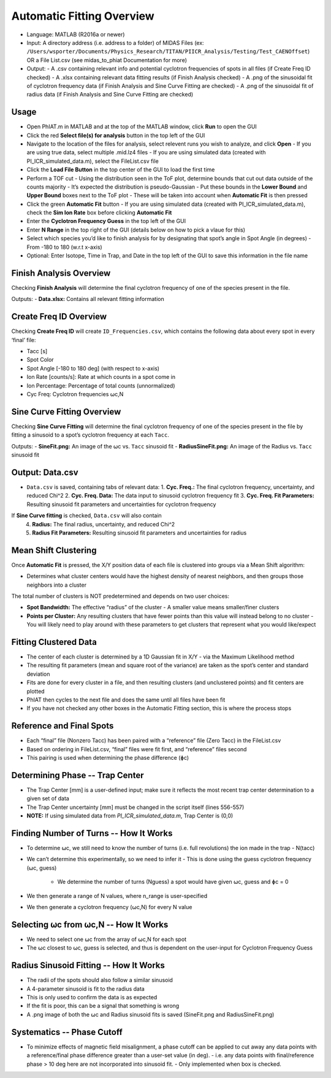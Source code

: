 Automatic Fitting Overview
========

- Language: MATLAB (R2016a or newer)

- Input: A directory address (i.e. address to a folder) of MIDAS Files (ex: ``/Users/wsporter/Documents/Physics_Research/TITAN/PIICR_Analysis/Testing/Test_CAENOffset``) OR a File List.csv (see midas_to_phiat Documentation for more)

- Output:
  - A .csv containing relevant info and potential cyclotron frequencies of spots in all files (if Create Freq ID checked)
  - A .xlsx containing relevant data fitting results (if Finish Analysis checked)
  - A .png of the sinusoidal fit of cyclotron frequency data (if Finish Analysis and Sine Curve Fitting are checked)
  - A .png of the sinusoidal fit of radius data (if Finish Analysis and Sine Curve Fitting are checked)

Usage
-----

- Open PhIAT.m in MATLAB and at the top of the MATLAB window, click **Run** to open the GUI
- Click the red **Select file(s) for analysis** button in the top left of the GUI
- Navigate to the location of the files for analysis, select relevent runs you wish to analyze, and click **Open**
  - If you are using true data, select multiple .mid.lz4 files
  - If you are using simulated data (created with PI_ICR_simulated_data.m), select the FileList.csv file 
- Click the **Load File Button** in the top center of the GUI to load the first time
- Perform a TOF cut
  - Using the distribution seen in the ToF plot, determine bounds that cut out data outside of the counts majority
  - It’s expected the distribution is pseudo-Gaussian
  - Put these bounds in the **Lower Bound** and **Upper Bound** boxes next to the ToF plot
  - These will be taken into account when **Automatic Fit** is then pressed
- Click the green **Automatic Fit** button 
  - If you are using simulated data (created with PI_ICR_simulated_data.m), check the **Sim Ion Rate** box before clicking **Automatic Fit**
- Enter the **Cyclotron Frequency Guess** in the top left of the GUI 
- Enter **N Range** in the top right of the GUI (details below on how to pick a vlaue for this)
- Select which species you’d like to finish analysis for by designating that spot’s angle in Spot Angle (in degrees)
  - From -180 to 180 (w.r.t x-axis)
- Optional: Enter Isotope, Time in Trap, and Date in the top left of the GUI to save this information in the file name

Finish Analysis Overview
-----

Checking **Finish Analysis** will determine the final cyclotron frequency of one of the species present in the file.

Outputs:
- **Data.xlsx:** Contains all relevant fitting information

Create Freq ID Overview
-----

Checking **Create Freq ID** will create ``ID_Frequencies.csv``, which contains the following data about every spot in every ‘final’ file:

- Tacc [s]
- Spot Color
- Spot Angle [-180 to 180 deg] (with respect to x-axis)
- Ion Rate [counts/s]: Rate at which counts in a spot come in
- Ion Percentage: Percentage of total counts (unnormalized)
- Cyc Freq: Cyclotron frequencies ⍵c,N

Sine Curve Fitting Overview
-----

Checking **Sine Curve Fitting** will determine the final cyclotron frequency of one of the species present in the file by fitting a sinusoid to a spot’s cyclotron frequency at each ``Tacc``.

Outputs:
- **SineFit.png:** An image of the ⍵c vs. ``Tacc`` sinusoid fit
- **RadiusSineFit.png:** An image of the Radius vs. ``Tacc`` sinusoid fit

Output: Data.csv
-----

- ``Data.csv`` is saved, containing tabs of relevant data:
  1. **Cyc. Freq.:** The final cyclotron frequency, uncertainty, and reduced Chi^2
  2. **Cyc. Freq. Data:** The data input to sinusoid cyclotron frequency fit
  3. **Cyc. Freq. Fit Parameters:** Resulting sinusoid fit parameters and uncertainties for cyclotron frequency 

If **Sine Curve fitting** is checked, ``Data.csv`` will also contain  
  4. **Radius:** The final radius, uncertainty, and reduced Chi^2
  5. **Radius Fit Parameters:** Resulting sinusoid fit parameters and uncertainties for radius


Mean Shift Clustering
-----

Once **Automatic Fit** is pressed, the X/Y position data of each file is clustered into groups via a Mean Shift algorithm:

- Determines what cluster centers would have the highest density of nearest neighbors, and then groups those neighbors into a cluster

The total number of clusters is NOT predetermined and depends on two user choices:

- **Spot Bandwidth:** The effective “radius” of the cluster
  - A smaller value means smaller/finer clusters

- **Points per Cluster:** Any resulting clusters that have fewer points than this value will instead belong to no cluster
  - You will likely need to play around with these parameters to get clusters that represent what you would like/expect

Fitting Clustered Data
-----

- The center of each cluster is determined by a 1D Gaussian fit in X/Y
  - via the Maximum Likelihood method
- The resulting fit parameters (mean and square root of the variance) are taken as the spot’s center and standard deviation
- Fits are done for every cluster in a file, and then resulting clusters (and unclustered points) and fit centers are plotted
- PhIAT then cycles to the next file and does the same until all files have been fit
- If you have not checked any other boxes in the Automatic Fitting section, this is where the process stops

Reference and Final Spots
-----

- Each “final” file (Nonzero Tacc) has been paired with a “reference” file (Zero Tacc) in the FileList.csv
- Based on ordering in FileList.csv, “final” files were fit first, and “reference” files second
- This pairing is used when determining the phase difference (ɸc)


Determining Phase -- Trap Center
-----

- The Trap Center [mm] is a user-defined input; make sure it reflects the most recent trap center determination to a given set of data
- The Trap Center uncertainty [mm] must be changed in the script itself (lines 556-557)
- **NOTE:** If using simulated data from `PI_ICR_simulated_data.m`, Trap Center is (0,0)

Finding Number of Turns -- How It Works
-----

- To determine ⍵c, we still need to know the number of turns (i.e. full revolutions) the ion made in the trap
  - N(tacc)

- We can’t determine this experimentally, so we need to infer it
  - This is done using the guess cyclotron frequency (⍵c, guess)
    - We determine the number of turns (Nguess) a spot would have given ⍵c, guess and ɸc = 0

- We then generate a range of N values, where n_range is user-specified

- We then generate a cyclotron frequency (⍵c,N) for every N value

Selecting ⍵c from ⍵c,N -- How It Works
-----

- We need to select one ⍵c from the array of ⍵c,N for each spot
- The ⍵c closest to ⍵c, guess is selected, and thus is dependent on the user-input for Cyclotron Frequency Guess


Radius Sinusoid Fitting -- How It Works
-----

- The radii of the spots should also follow a similar sinusoid
- A 4-parameter sinusoid is fit to the radius data
- This is only used to confirm the data is as expected
- If the fit is poor, this can be a signal that something is wrong
- A .png image of both the ⍵c and Radius sinusoid fits is saved (SineFit.png and RadiusSineFit.png)

Systematics -- Phase Cutoff
-----

- To minimize effects of magnetic field misalignment, a phase cutoff can be applied to cut away any data points with a reference/final phase difference greater than a user-set value (in deg). 
  - i.e. any data points with final/reference phase > 10 deg here are not incorporated into sinusoid fit.
  - Only implemented when box is checked.
